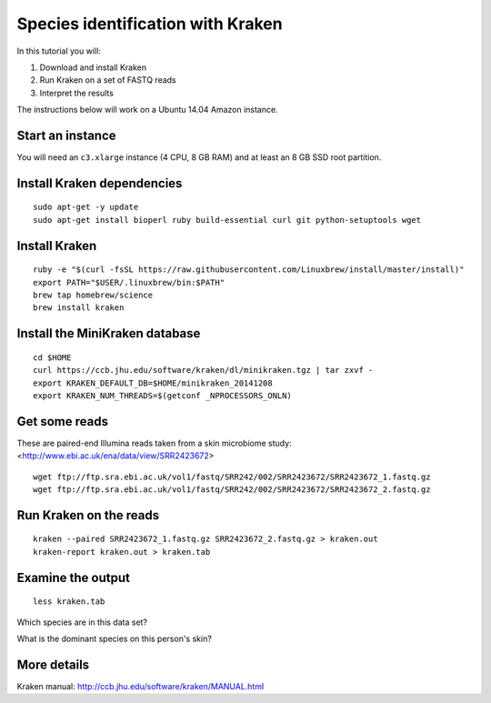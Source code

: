 ==================================
Species identification with Kraken
==================================

In this tutorial you will:

1. Download and install Kraken
2. Run Kraken on a set of FASTQ reads
3. Interpret the results

The instructions below will work on a Ubuntu 14.04 Amazon instance.

Start an instance
=================

You will need an ``c3.xlarge`` instance (4 CPU, 8 GB RAM) and at least an 8 GB SSD root partition.

Install Kraken dependencies
===========================

::

   sudo apt-get -y update
   sudo apt-get install bioperl ruby build-essential curl git python-setuptools wget

Install Kraken
==============

::
  
  ruby -e "$(curl -fsSL https://raw.githubusercontent.com/Linuxbrew/install/master/install)"
  export PATH="$USER/.linuxbrew/bin:$PATH"
  brew tap homebrew/science
  brew install kraken
  
Install the MiniKraken database
===============================

::

  cd $HOME
  curl https://ccb.jhu.edu/software/kraken/dl/minikraken.tgz | tar zxvf -
  export KRAKEN_DEFAULT_DB=$HOME/minikraken_20141208
  export KRAKEN_NUM_THREADS=$(getconf _NPROCESSORS_ONLN)

Get some reads
==============

These are paired-end Illumina reads taken from a skin microbiome study: <http://www.ebi.ac.uk/ena/data/view/SRR2423672>
::

  wget ftp://ftp.sra.ebi.ac.uk/vol1/fastq/SRR242/002/SRR2423672/SRR2423672_1.fastq.gz
  wget ftp://ftp.sra.ebi.ac.uk/vol1/fastq/SRR242/002/SRR2423672/SRR2423672_2.fastq.gz

Run Kraken on the reads
=======================

::

  kraken --paired SRR2423672_1.fastq.gz SRR2423672_2.fastq.gz > kraken.out
  kraken-report kraken.out > kraken.tab
  
Examine the output
==================

::

  less kraken.tab

Which species are in this data set?

What is the dominant species on this person's skin?


More details
============

Kraken manual: http://ccb.jhu.edu/software/kraken/MANUAL.html

